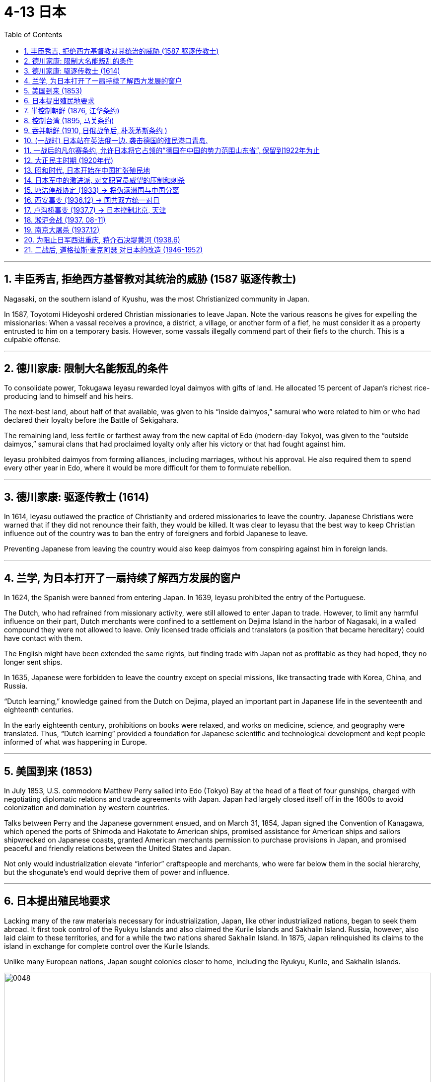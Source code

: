 
= 4-13 日本
:toc: left
:toclevels: 3
:sectnums:
:stylesheet: myAdocCss.css

'''



== 丰臣秀吉, 拒绝西方基督教对其统治的威胁 (1587 驱逐传教士)

Nagasaki, on the southern island of Kyushu, was the most Christianized community in Japan.


In 1587, Toyotomi Hideyoshi ordered Christian missionaries to leave Japan. Note the various reasons he gives for expelling the missionaries: When a vassal receives a province, a district, a village, or another form of a fief, he must consider it as a property entrusted to him on a temporary basis. However, some vassals illegally commend part of their fiefs to the church. This is a culpable offense.


'''

==  德川家康:  限制大名能叛乱的条件

To consolidate power, Tokugawa Ieyasu rewarded loyal daimyos with gifts of land. He allocated 15 percent of Japan’s richest rice-producing land to himself and his heirs.

The next-best land, about half of that available, was given to his “inside daimyos,” samurai who were related to him or who had declared their loyalty before the Battle of Sekigahara.

The remaining land, less fertile or farthest away from the new capital of Edo (modern-day Tokyo), was given to the “outside daimyos,” samurai clans that had proclaimed loyalty only after his victory or that had fought against him.


Ieyasu prohibited daimyos from forming alliances, including marriages, without his approval. He also required them to spend every other year in Edo, where it would be more difficult for them to formulate rebellion.


'''

==  德川家康: 驱逐传教士 (1614)

In 1614, Ieyasu outlawed the practice of Christianity and ordered missionaries to leave the country. Japanese Christians were warned that if they did not renounce their faith, they would be killed. It was clear to Ieyasu that the best way to keep Christian influence out of the country was to ban the entry of foreigners and forbid Japanese to leave.

Preventing Japanese from leaving the country would also keep daimyos from conspiring against him in foreign lands.


'''

==  兰学, 为日本打开了一扇持续了解西方发展的窗户

In 1624, the Spanish were banned from entering Japan. In 1639, Ieyasu prohibited the entry of the Portuguese.

The Dutch, who had refrained from missionary activity, were still allowed to enter Japan to trade. However, to limit any harmful influence on their part, Dutch merchants were confined to a settlement on Dejima Island in the harbor of Nagasaki, in a walled compound they were not allowed to leave. Only licensed trade officials and translators (a position that became hereditary) could have contact with them.

The English might have been extended the same rights, but finding trade with Japan not as profitable as they had hoped, they no longer sent ships.




In 1635, Japanese were forbidden to leave the country except on special missions, like transacting trade with Korea, China, and Russia.


“Dutch learning,” knowledge gained from the Dutch on Dejima, played an important part in Japanese life in the seventeenth and eighteenth centuries.

In the early eighteenth century, prohibitions on books were relaxed, and works on medicine, science, and geography were translated. Thus, “Dutch learning” provided a foundation for Japanese scientific and technological development and kept people informed of what was happening in Europe.


'''

==  美国到来 (1853)

In July 1853, U.S. commodore Matthew Perry sailed into Edo (Tokyo) Bay at the head of a fleet of four gunships, charged with negotiating diplomatic relations and trade agreements with Japan. Japan had largely closed itself off in the 1600s to avoid colonization and domination by western countries.

Talks between Perry and the Japanese government ensued, and on March 31, 1854, Japan signed the Convention of Kanagawa, which opened the ports of Shimoda and Hakotate to American ships, promised assistance for American ships and sailors shipwrecked on Japanese coasts, granted American merchants permission to purchase provisions in Japan, and promised peaceful and friendly relations between the United States and Japan.



Not only would industrialization elevate “inferior” craftspeople and merchants, who were far below them in the social hierarchy, but the shogunate’s end would deprive them of power and influence.


'''

==  日本提出殖民地要求

Lacking many of the raw materials necessary for industrialization, Japan, like other industrialized nations, began to seek them abroad. It first took control of the Ryukyu Islands and also claimed the Kurile Islands and Sakhalin Island. Russia, however, also laid claim to these territories, and for a while the two nations shared Sakhalin Island. In 1875, Japan relinquished its claims to the island in exchange for complete control over the Kurile Islands.


Unlike many European nations, Japan sought colonies closer to home, including the Ryukyu, Kurile, and Sakhalin Islands.


image:/img/0048.jpg[,100%]

'''

== 半控制朝鲜 (1876, 江华条约)

Japan’s most desired prize was Korea. In 1873, Korea’s King Gojong began to consider opening the nation to the outside world. Anxious to gain an advantage, in 1876 Japan sent a gunboat to force Korea to sign the Japan-Korea Treaty of Amity (Ganghwa Treaty) before it could make commercial treaties with other nations.

Among other provisions, the treaty allowed the Japanese to establish trading ports in addition to the one to which they already had access. It also let Japanese merchants live and work in Korea while subject only to Japanese law. In addition, Korea was declared to no longer be a tributary state of China.


'''

== 控制台湾 (1895, 马关条约)

China did not wish to relinquish its control so easily, and a series of uprisings and mutinies in Korea in the 1880s gave it the opportunity to reassert its authority. In 1885, however, both Japan and China agreed to withdraw military forces from the peninsula in 1885. Although this temporarily prevented armed conflict between Japan and China, hostilities between the two soon commenced.

In 1894,  the Donghak Rebellion swept Korea as disgruntled peasants demanded social reforms, giving China an excuse to dispatch a military force to Korea in violation of its agreement with Japan. Japan in turn sent troops to confront the Chinese, and the First Sino-Japanese War began.



Humiliated, China signed the Treaty of Shimonoseki in 1895, which recognized Korea’s independence and conceded to Japan territory on the Liaodong Peninsula in Manchuria as well as Taiwan and the Penghu Islands. Japan had now acquired an empire.


'''

== 吞并朝鲜 (1910, 日俄战争后, 朴茨茅斯条约 )

Japan quickly realized, however, that it would have to defend its gains from its old rival Russia. In 1896, Koreans, angered by the assassination of their pro-Chinese queen by Japanese agents, overthrew the pro-Japanese government then in power. As Japanese influence waned, Russian influence grew.


Russia also began to encroach upon Japanese territory in Manchuria. Russia’s one Pacific port, Vladivostok, was often frozen over. Seeking a harbor that was ice-free year-round, Russia leased land from China on the Liaodong Peninsula in 1897 and built a new port, Port Arthur. A wary Japan offered Russia free rein on the Liaodong Peninsula in exchange for Japan’s retaining control over Korea. When Russia refused to compromise, Japan attacked the Russian fleet at Port Arthur in the winter of 1904, beginning the Russo-Japanese War.

Once again, Japan emerged victorious over a much larger nation. The Treaty of Portsmouth, signed in September 1905, acknowledged Japan’s right to Korea and awarded Japan control of southern Manchuria. Japan formally annexed Korea in 1910.



'''

==  (一战时) 日本站在英法俄一边. 袭击德国的殖民港口青岛.

The Japanese Empire, emboldened by its success against Russia less than a decade earlier in the Russo-Japanese War (1904–1905), saw the opportunity to increase its standing in the world and sided with the Allies. Japanese forces attacked the German colonial port at Qingdao (Tsingtao), a city on the Chinese coast that Germany had held for less than twenty years as the planned headquarters of its Asian empire.

'''

==  一战后的凡尔赛条约, 允许日本将它占领的”德国在中国的势力范围山东省”, 保留到1922年为止

One provision of the treaty related directly to Japan and China. Japan had occupied China’s Shandong Province, a former German concession, including the port of Qingdao (Tsingtao), and continued to hold it after the war. Without consulting the millions of Chinese people living there at the time, the treaty makers allowed Japan to retain this territory, which it did until 1922.


'''

==  大正民主时期 (1920年代)

In the Taisho period in the 1920s, the Japanese economy was buffeted by booms and recessions, the Great Kanto Earthquake of 1923, inflation, and a serious banking crisis in 1927. Japan had become heavily dependent on trade with the United States, and its urban economy was now undermined by the protectionism practiced by both U.S. and European markets in the form of tariffs on foreign imports. Japan’s economy continued growing in the 1920s, however, as the country increased military production and began making investments in China.


Japan also took steps toward becoming more democratic for a brief period after World War I. In 1912, a new emperor, Taisho, had ushered in a period of liberalism with democratic and progressive politics. For example, labor strikes became increasingly common as workers fought for better wages and working conditions. Women became active in labor unions and politics for the first time, and the number of unions more than tripled in the 1910s. During this period, Japan was viewed as a triumph of constitutional government.


However, the progressive period did not last long. In 1923, the Great Kanto Earthquake, measuring 7.8 on the Richter scale, destroyed two major cities, Yokohama and Tokyo. Rumors quickly spread that Koreans in the area were taking advantage of the chaos, were plotting political insurrection, and had already poisoned wells to contaminate the drinking water. The devastation also provided an opportunity for the conservative and pro-military forces in the Japanese government to exercise increased control over society. Martial law was declared, and the repression of radicals was stepped up. Political activists who questioned government policies disappeared.


'''

==  昭和时代, 日本开始在中国扩张殖民地

When the emperor died in 1926, his son Hirohito ascended to power, and the Shöwa period began.


Japan’s political system now became increasingly dominated by the military. The country’s military leaders believed more aggressive actions were needed for Japan to control the Pacific as they wanted to. Japan’s military establishment and certain factions of its army became increasingly contemptuous of civilian leaders. By the late 1920s, they saw these politicians as incapable of solving domestic issues or addressing challenges from China and the Soviet Union. Some disaffected Japanese field commanders in China and the Japanese colony of Korea began to engage in direct actions.


'''

== 日本军中的激进派, 对文职官员威望的压制和刺杀

The Japanese secret societies within the military were animated by an exaggerated sense of Japan’s destiny. They began a campaign of violence against the Japanese civilian government. Elements of the Imperial Navy launched a coup in March 1932 by executing Japan’s former finance minister, Junnosuke Inoue, and Baron Dan, the head of Mitsui Corporation, as traitors to the Japanese people. On May 15, Prime Minister Inukai Tsuyoshi was shot to death by eleven young naval officers.

Between 1930 and 1935, the Japanese witnessed twenty terrorist incidents, the assassination of four political leaders, the attempted murders of five others, and four coup attempts.



In the first half of the twentieth century, the dominant political party in Japan was a fusion of Meiji oligarchs, government bureaucrats, and recruits from other political parties. The Seiyukai, as it was named, consistently supported a march toward authoritarian government. Beginning in 1932, “national unity” governments dominated by high-ranking military officers increasingly assumed power and repressed threats and enemies. Authoritarian government took hold from the top down in the mid-1930s, as the military intimidated and overpowered civilian governance and created a military dictatorship.


'''

==  塘沽停战协定 (1933) → 将伪满洲国与中国分离

On May 22, 1933, the Japanese and China’s Guomindang government (GMD, also spelled “Kuomintang”) concluded the Tanggu Truce, forming a demilitarized zone that stretched one hundred kilometers south of the Great Wall and essentially detached Manchukuo from the nation of China.


'''

== 西安事变 (1936.12) → 国共双方统一对日

The nationalist GMD government and the Chinese Communist Party (CCP) had been fighting a civil war since 1927.

In December 1936, during the so-called Xian Incident, Chiang Kai-shek was taken prisoner in Xian, China, by Manchurian forces and forced to negotiate a cessation of the Civil War and the creation of the Second United Front—unifying the GMD and the CCP against Japan.


'''

== 卢沟桥事变 (1937.7) → 日本控制北京, 天津

Tensions in North China escalated early in July 1937, as Japanese troops were conducting night exercises near the Marco Polo Bridge ten miles west of Beijing and firefights erupted between them and Chinese troops. The Japanese quickly overcame the Chinese forces and secured their control of the area around Beijing and Tianjin.


'''

== 淞沪会战 (1937. 08-11)

Chiang Kai-shek then decided to shift the fighting to the Shanghai region, where he had better forces and a seeming numerical advantage. The Japanese responded by mounting a major offensive, and by November 1937, the GMD forces had been badly mauled. After losing 250,000 troops, they retreated westward to China’s capital in Nanjing.


'''

==  南京大屠杀 (1937.12)

Japanese forces closed in on Nanjing, and Chinese troops continued to retreat westward. On December 12, 1937, Chinese resistance at Nanjing ceased, and Japanese troops entered the defenseless city, commencing a terrifying sevenweek reign of terror and plunder. The tragedy became known as the “Rape of Nanking” (the older spelling of Nanjing) and was taken up at the Tokyo War Crimes trials after the war.


'''

== 为阻止日军西进重庆, 蒋介石决堤黄河 (1938.6)

Having retreated farther west to defend the GMD’s new provisional capital at Chongqing, some GMD armies put up stiff resistance in places, but by 1938, they had been pushed back significantly. To prevent further Japanese advances, Chiang Kai-shek ordered the opening of the dikes on the Yellow River, flooding large portions of central China, killing an estimated 400,000 people and dislocating ten million more.


'''

== 二战后, 道格拉斯·麦克阿瑟 对日本的改造 (1946-1952)

As supreme commander for the Allied powers, General Douglas MacArthur was ordered to exercise authority during the Allied occupation of Japan through the Japanese governmental system, including Emperor Hirohito.

MacArthur charged the Japanese government to immediately repeal the Peace Preservation Law, which allowed for the arrest of anyone perceived to be posing a threat to— or critical of—the Japanese government, and to begin open and free discussion of the entire Imperial government and its institutions. Political prisoners were released, and the Special Police were disbanded.



For six years, from 1946 to 1952, the United States dominated the occupation of Japan. General MacArthur and his occupation authorities partnered energetically in almost all aspects of Japanese politics, economics, and society to try to reform and rebuild Japan. The overall goals of the occupation were demilitarization, democratization, and the fostering of respect for fundamental human rights.

The Constitution imposed by MacArthur and his Government Section in 1947 was the sort of fundamental change no single group in Japan itself could have effected. The fact that it has survived virtually unchanged suggests that the Japanese themselves came to terms with it and bent the system to reflect their habits of mind and politics. The emperor was made a figurehead, “the symbol of the State and of the unity of the people.” Real sovereign power was vested in the people via the Diet, an elected two-chamber legislature. An extensive Bill of Rights guaranteed academic freedom, women’s suffrage, the right to choose residence, collective bargaining, and full employment.




'''
